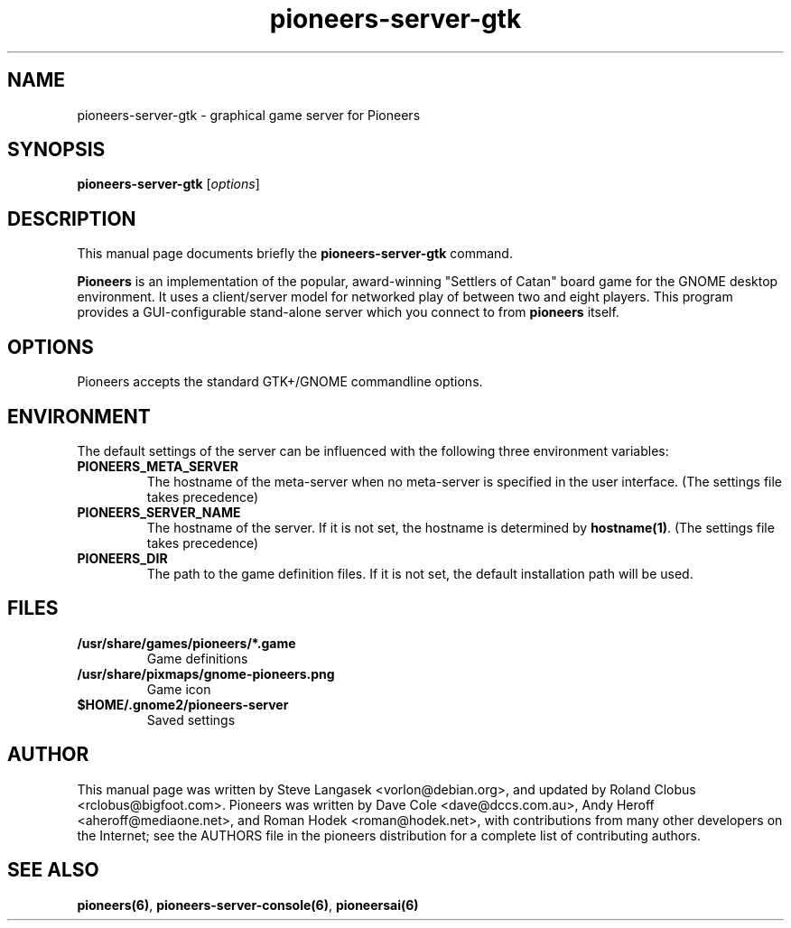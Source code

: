 .TH pioneers-server-gtk 6 "March 5, 2005" "pioneers"
.SH NAME
pioneers-server-gtk \- graphical game server for Pioneers

.SH SYNOPSIS
.B pioneers-server-gtk
.RI [ options ]

.SH DESCRIPTION
This manual page documents briefly the
.B pioneers-server-gtk
command.
.PP
.B Pioneers
is an implementation of the popular, award-winning "Settlers of Catan"
board game for the GNOME desktop environment.  It uses a client/server
model for networked play of between two and eight players.  This program
provides a GUI-configurable stand-alone server which you connect to
from 
.B pioneers
itself.

.SH OPTIONS
Pioneers accepts the standard GTK+/GNOME commandline options.

.SH ENVIRONMENT
The default settings of the server can be influenced with the
following three environment variables:
.TP 
.B PIONEERS_META_SERVER
The hostname of the meta-server when no meta-server is specified in the
user interface. (The settings file takes precedence)
.TP
.B PIONEERS_SERVER_NAME
The hostname of the server.
If it is not set, the hostname is determined by 
.BR hostname(1) .
(The settings file takes precedence)
.TP 
.B PIONEERS_DIR
The path to the game definition files.
If it is not set, the default installation path will be used.

.SH FILES
.B /usr/share/games/pioneers/*.game
.RS
Game definitions
.RE
.B /usr/share/pixmaps/gnome-pioneers.png
.RS
Game icon
.RE
.B $HOME/.gnome2/pioneers-server
.RS
Saved settings
.RE

.SH AUTHOR
This manual page was written by Steve Langasek <vorlon@debian.org>,
and updated by Roland Clobus <rclobus@bigfoot.com>.
Pioneers was written by Dave Cole <dave@dccs.com.au>, Andy Heroff
<aheroff@mediaone.net>, and Roman Hodek <roman@hodek.net>, with
contributions from many other developers on the Internet; see the
AUTHORS file in the pioneers distribution for a complete list of
contributing authors.

.SH SEE ALSO
.BR pioneers(6) ", " pioneers-server-console(6) ", " pioneersai(6)
